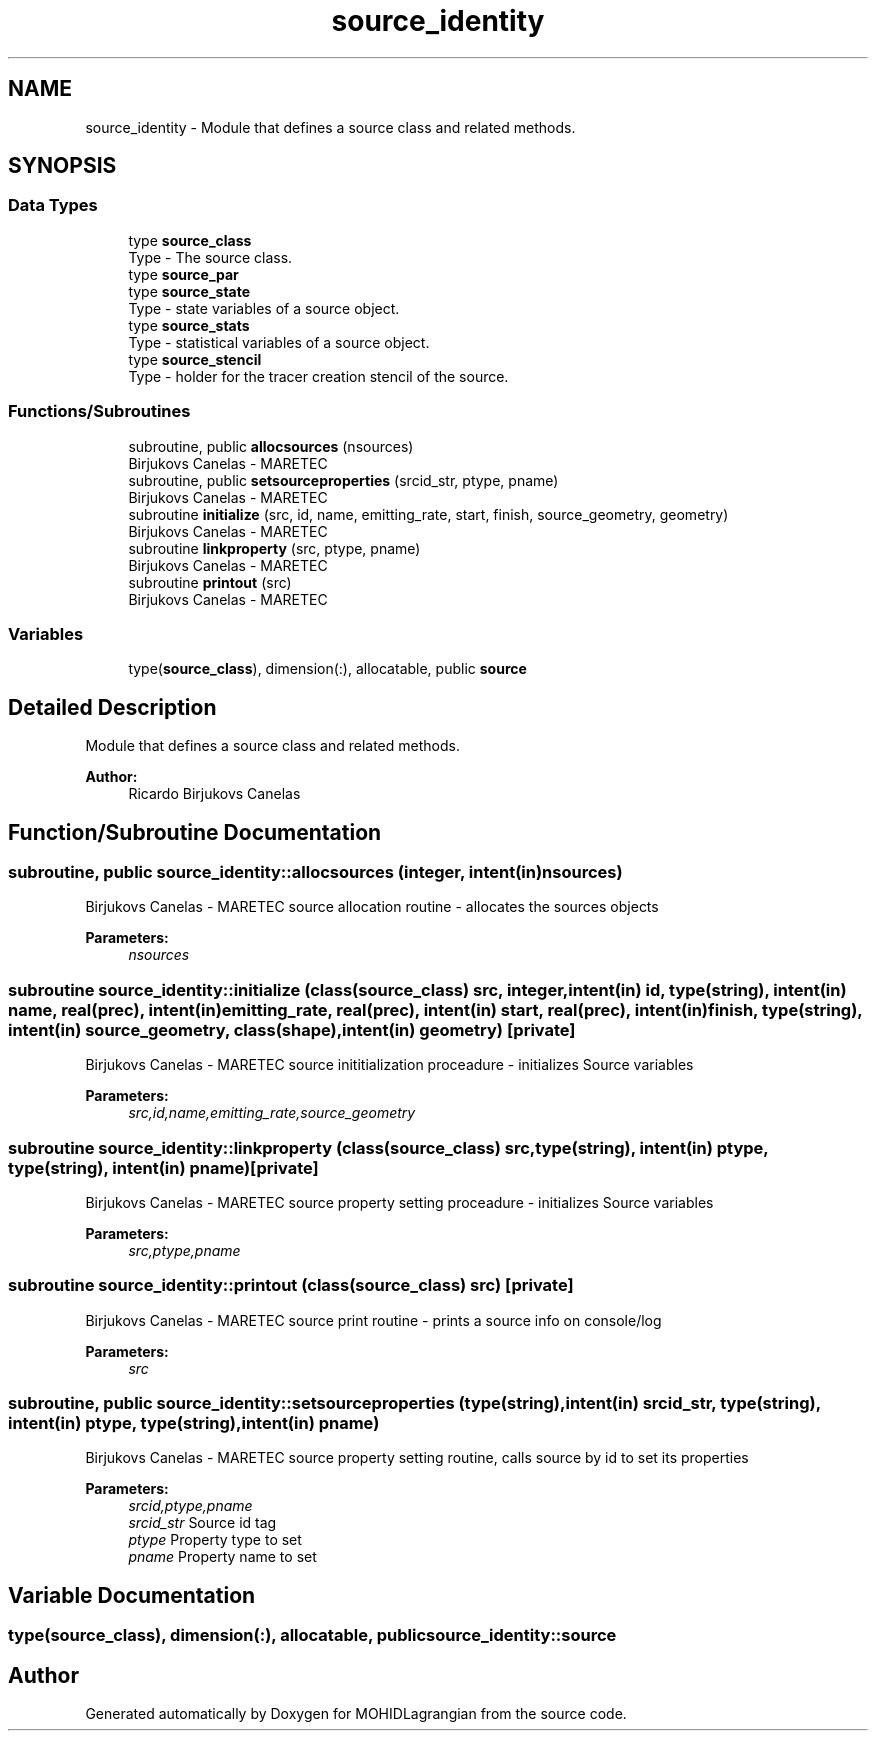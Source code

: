 .TH "source_identity" 3 "Wed May 2 2018" "Version 0.01" "MOHIDLagrangian" \" -*- nroff -*-
.ad l
.nh
.SH NAME
source_identity \- Module that defines a source class and related methods\&.  

.SH SYNOPSIS
.br
.PP
.SS "Data Types"

.in +1c
.ti -1c
.RI "type \fBsource_class\fP"
.br
.RI "Type - The source class\&. "
.ti -1c
.RI "type \fBsource_par\fP"
.br
.ti -1c
.RI "type \fBsource_state\fP"
.br
.RI "Type - state variables of a source object\&. "
.ti -1c
.RI "type \fBsource_stats\fP"
.br
.RI "Type - statistical variables of a source object\&. "
.ti -1c
.RI "type \fBsource_stencil\fP"
.br
.RI "Type - holder for the tracer creation stencil of the source\&. "
.in -1c
.SS "Functions/Subroutines"

.in +1c
.ti -1c
.RI "subroutine, public \fBallocsources\fP (nsources)"
.br
.RI "Birjukovs Canelas - MARETEC "
.ti -1c
.RI "subroutine, public \fBsetsourceproperties\fP (srcid_str, ptype, pname)"
.br
.RI "Birjukovs Canelas - MARETEC "
.ti -1c
.RI "subroutine \fBinitialize\fP (src, id, name, emitting_rate, start, finish, source_geometry, geometry)"
.br
.RI "Birjukovs Canelas - MARETEC "
.ti -1c
.RI "subroutine \fBlinkproperty\fP (src, ptype, pname)"
.br
.RI "Birjukovs Canelas - MARETEC "
.ti -1c
.RI "subroutine \fBprintout\fP (src)"
.br
.RI "Birjukovs Canelas - MARETEC "
.in -1c
.SS "Variables"

.in +1c
.ti -1c
.RI "type(\fBsource_class\fP), dimension(:), allocatable, public \fBsource\fP"
.br
.in -1c
.SH "Detailed Description"
.PP 
Module that defines a source class and related methods\&. 


.PP
\fBAuthor:\fP
.RS 4
Ricardo Birjukovs Canelas 
.RE
.PP

.SH "Function/Subroutine Documentation"
.PP 
.SS "subroutine, public source_identity::allocsources (integer, intent(in) nsources)"

.PP
Birjukovs Canelas - MARETEC source allocation routine - allocates the sources objects 
.PP
\fBParameters:\fP
.RS 4
\fInsources\fP 
.RE
.PP

.SS "subroutine source_identity::initialize (class(\fBsource_class\fP) src, integer, intent(in) id, type(string), intent(in) name, real(prec), intent(in) emitting_rate, real(prec), intent(in) start, real(prec), intent(in) finish, type(string), intent(in) source_geometry, class(\fBshape\fP), intent(in) geometry)\fC [private]\fP"

.PP
Birjukovs Canelas - MARETEC source inititialization proceadure - initializes Source variables 
.PP
\fBParameters:\fP
.RS 4
\fIsrc,id,name,emitting_rate,source_geometry\fP 
.RE
.PP

.SS "subroutine source_identity::linkproperty (class(\fBsource_class\fP) src, type(string), intent(in) ptype, type(string), intent(in) pname)\fC [private]\fP"

.PP
Birjukovs Canelas - MARETEC source property setting proceadure - initializes Source variables 
.PP
\fBParameters:\fP
.RS 4
\fIsrc,ptype,pname\fP 
.RE
.PP

.SS "subroutine source_identity::printout (class(\fBsource_class\fP) src)\fC [private]\fP"

.PP
Birjukovs Canelas - MARETEC source print routine - prints a source info on console/log 
.PP
\fBParameters:\fP
.RS 4
\fIsrc\fP 
.RE
.PP

.SS "subroutine, public source_identity::setsourceproperties (type(string), intent(in) srcid_str, type(string), intent(in) ptype, type(string), intent(in) pname)"

.PP
Birjukovs Canelas - MARETEC source property setting routine, calls source by id to set its properties 
.PP
\fBParameters:\fP
.RS 4
\fIsrcid,ptype,pname\fP 
.br
\fIsrcid_str\fP Source id tag
.br
\fIptype\fP Property type to set
.br
\fIpname\fP Property name to set 
.RE
.PP

.SH "Variable Documentation"
.PP 
.SS "type(\fBsource_class\fP), dimension(:), allocatable, public source_identity::source"

.SH "Author"
.PP 
Generated automatically by Doxygen for MOHIDLagrangian from the source code\&.
